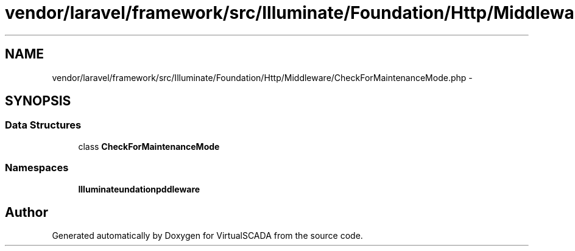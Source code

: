 .TH "vendor/laravel/framework/src/Illuminate/Foundation/Http/Middleware/CheckForMaintenanceMode.php" 3 "Tue Apr 14 2015" "Version 1.0" "VirtualSCADA" \" -*- nroff -*-
.ad l
.nh
.SH NAME
vendor/laravel/framework/src/Illuminate/Foundation/Http/Middleware/CheckForMaintenanceMode.php \- 
.SH SYNOPSIS
.br
.PP
.SS "Data Structures"

.in +1c
.ti -1c
.RI "class \fBCheckForMaintenanceMode\fP"
.br
.in -1c
.SS "Namespaces"

.in +1c
.ti -1c
.RI " \fBIlluminate\\Foundation\\Http\\Middleware\fP"
.br
.in -1c
.SH "Author"
.PP 
Generated automatically by Doxygen for VirtualSCADA from the source code\&.
